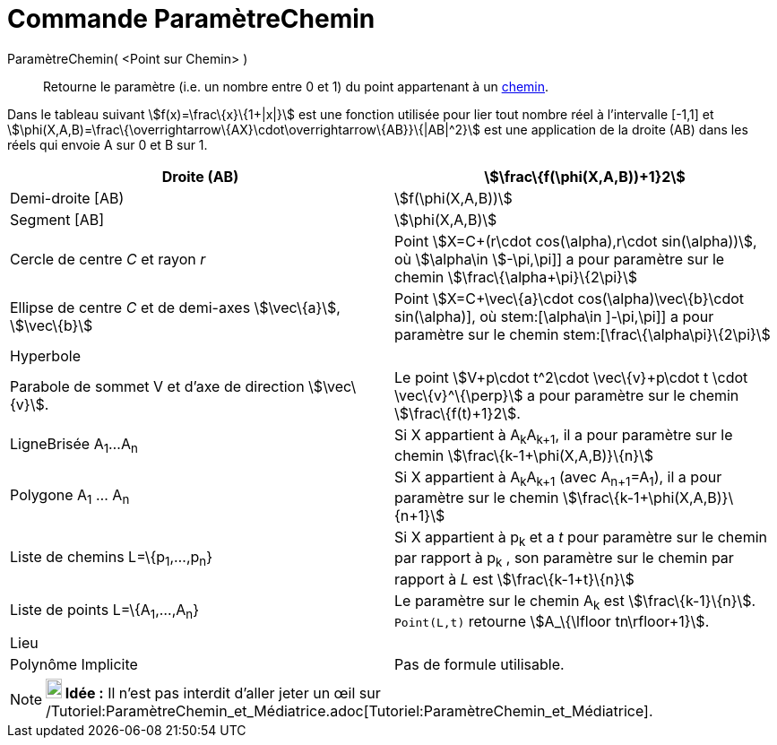 = Commande ParamètreChemin
:page-en: commands/PathParameter_Command
ifdef::env-github[:imagesdir: /fr/modules/ROOT/assets/images]

ParamètreChemin( <Point sur Chemin> )::
  Retourne le paramètre (i.e. un nombre entre 0 et 1) du point appartenant à un xref:/Objets_géométriques.adoc[chemin].

Dans le tableau suivant stem:[f(x)=\frac\{x}\{1+|x|}] est une fonction utilisée pour lier tout nombre réel à
l'intervalle [-1,1] et stem:[\phi(X,A,B)=\frac\{\overrightarrow\{AX}\cdot\overrightarrow\{AB}}\{|AB|^2}] est une
application de la droite (AB) dans les réels qui envoie A sur 0 et B sur 1.

[cols=",",]
|===
|Droite (AB) |stem:[\frac\{f(\phi(X,A,B))+1}2]

|Demi-droite [AB) |stem:[f(\phi(X,A,B))]

|Segment [AB] |stem:[\phi(X,A,B)]

|Cercle de centre _C_ et rayon _r_ |Point stem:[X=C+(r\cdot cos(\alpha),r\cdot sin(\alpha))], où stem:[\alpha\in
]-\pi,\pi]] a pour paramètre sur le chemin stem:[\frac\{\alpha+\pi}\{2\pi}]

|Ellipse de centre _C_ et de demi-axes stem:[\vec\{a}], stem:[\vec\{b}] |Point stem:[X=C+\vec\{a}\cdot
cos(\alpha)+\vec\{b}\cdot sin(\alpha)], où stem:[\alpha\in ]-\pi,\pi]] a pour paramètre sur le chemin
stem:[\frac\{\alpha+\pi}\{2\pi}]

|Hyperbole |

|Parabole de sommet V et d'axe de direction stem:[\vec\{v}]. |Le point stem:[V+p\cdot t^2\cdot \vec\{v}+p\cdot t \cdot
\vec\{v}^\{\perp}] a pour paramètre sur le chemin stem:[\frac\{f(t)+1}2].

|LigneBrisée A~1~...A~n~ |Si X appartient à A~k~A~k+1~, il a pour paramètre sur le chemin
stem:[\frac\{k-1+\phi(X,A,B)}\{n}]

|Polygone A~1~ ... A~n~ |Si X appartient à A~k~A~k+1~ (avec A~n+1~=A~1~), il a pour paramètre sur le chemin
stem:[\frac\{k-1+\phi(X,A,B)}\{n+1}]

|Liste de chemins L=\{p~1~,...,p~n~} |Si X appartient à p~k~ et a _t_ pour paramètre sur le chemin par rapport à p~k~ ,
son paramètre sur le chemin par rapport à _L_ est stem:[\frac\{k-1+t}\{n}]

|Liste de points L=\{A~1~,...,A~n~} |Le paramètre sur le chemin A~k~ est stem:[\frac\{k-1}\{n}]. `++Point(L,t)++`
retourne stem:[A_\{\lfloor tn\rfloor+1}].

|Lieu |

|Polynôme Implicite |Pas de formule utilisable.
|===

[NOTE]
====

*image:18px-Bulbgraph.png[Note,title="Note",width=18,height=22] Idée :* Il n'est pas interdit d'aller jeter un œil sur
/Tutoriel:ParamètreChemin_et_Médiatrice.adoc[Tutoriel:ParamètreChemin_et_Médiatrice].

====
